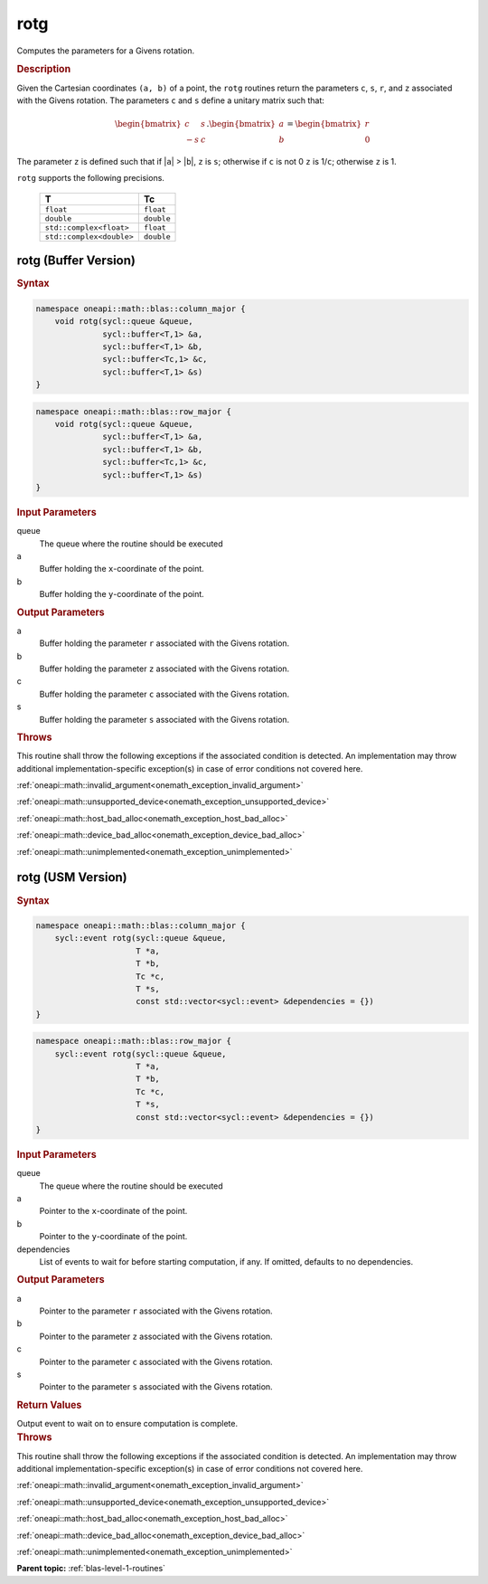 .. SPDX-FileCopyrightText: 2019-2020 Intel Corporation
..
.. SPDX-License-Identifier: CC-BY-4.0

.. _onemath_blas_rotg:

rotg
====

Computes the parameters for a Givens rotation.

.. _onemath_blas_rotg_description:

.. rubric:: Description

Given the Cartesian coordinates ``(a, b)`` of a point, the ``rotg``
routines return the parameters ``c``, ``s``, ``r``, and ``z``
associated with the Givens rotation. The parameters ``c`` and ``s``
define a unitary matrix such that:

.. math::
      
      \begin{bmatrix}c & s \\ -s & c\end{bmatrix}.
      \begin{bmatrix}a \\ b\end{bmatrix}
      =\begin{bmatrix}r \\ 0\end{bmatrix} 

The parameter ``z`` is defined such that if \|\ ``a``\ \| >
\|\ ``b``\ \|, ``z`` is ``s``; otherwise if ``c`` is not 0 ``z`` is
1/``c``; otherwise ``z`` is 1.

``rotg`` supports the following precisions.

   .. list-table:: 
      :header-rows: 1

      * -  T 
        -  Tc 
      * -  ``float`` 
        -  ``float`` 
      * -  ``double`` 
        -  ``double`` 
      * -  ``std::complex<float>`` 
        -  ``float`` 
      * -  ``std::complex<double>`` 
        -  ``double`` 

.. _onemath_blas_rotg_buffer:

rotg (Buffer Version)
---------------------

.. rubric:: Syntax

.. code-block:: cpp

   namespace oneapi::math::blas::column_major {
       void rotg(sycl::queue &queue,
                 sycl::buffer<T,1> &a,
                 sycl::buffer<T,1> &b,
                 sycl::buffer<Tc,1> &c,
                 sycl::buffer<T,1> &s)
   }
.. code-block:: cpp

   namespace oneapi::math::blas::row_major {
       void rotg(sycl::queue &queue,
                 sycl::buffer<T,1> &a,
                 sycl::buffer<T,1> &b,
                 sycl::buffer<Tc,1> &c,
                 sycl::buffer<T,1> &s)
   }

.. container:: section

   .. rubric:: Input Parameters

   queue
      The queue where the routine should be executed

   a
      Buffer holding the ``x``-coordinate of the point.

   b
      Buffer holding the ``y``-coordinate of the point.

.. container:: section

   .. rubric:: Output Parameters

   a
      Buffer holding the parameter ``r`` associated with the Givens
      rotation.

   b
      Buffer holding the parameter ``z`` associated with the Givens
      rotation.

   c
      Buffer holding the parameter ``c`` associated with the Givens
      rotation.

   s
      Buffer holding the parameter ``s`` associated with the Givens
      rotation.

.. container:: section

   .. rubric:: Throws

   This routine shall throw the following exceptions if the associated condition is detected. An implementation may throw additional implementation-specific exception(s) in case of error conditions not covered here.

   :ref:`oneapi::math::invalid_argument<onemath_exception_invalid_argument>`
       
   
   :ref:`oneapi::math::unsupported_device<onemath_exception_unsupported_device>`
       

   :ref:`oneapi::math::host_bad_alloc<onemath_exception_host_bad_alloc>`
       

   :ref:`oneapi::math::device_bad_alloc<onemath_exception_device_bad_alloc>`
       

   :ref:`oneapi::math::unimplemented<onemath_exception_unimplemented>`
      

.. _onemath_blas_rotg_usm:

rotg (USM Version)
------------------

.. rubric:: Syntax

.. code-block:: cpp

   namespace oneapi::math::blas::column_major {
       sycl::event rotg(sycl::queue &queue,
                        T *a,
                        T *b,
                        Tc *c,
                        T *s,
                        const std::vector<sycl::event> &dependencies = {})
   }
.. code-block:: cpp

   namespace oneapi::math::blas::row_major {
       sycl::event rotg(sycl::queue &queue,
                        T *a,
                        T *b,
                        Tc *c,
                        T *s,
                        const std::vector<sycl::event> &dependencies = {})
   }

.. container:: section

   .. rubric:: Input Parameters

   queue
      The queue where the routine should be executed

   a
      Pointer to the ``x``-coordinate of the point.

   b
      Pointer to the ``y``-coordinate of the point.

   dependencies
      List of events to wait for before starting computation, if any.
      If omitted, defaults to no dependencies.

.. container:: section

   .. rubric:: Output Parameters

   a
      Pointer to the parameter ``r`` associated with the Givens
      rotation.

   b
      Pointer to the parameter ``z`` associated with the Givens
      rotation.

   c
      Pointer to the parameter ``c`` associated with the Givens
      rotation.

   s
      Pointer to the parameter ``s`` associated with the Givens
      rotation.

.. container:: section

   .. rubric:: Return Values

   Output event to wait on to ensure computation is complete.

.. container:: section

   .. rubric:: Throws

   This routine shall throw the following exceptions if the associated condition is detected. An implementation may throw additional implementation-specific exception(s) in case of error conditions not covered here.

   :ref:`oneapi::math::invalid_argument<onemath_exception_invalid_argument>`
       
       
   
   :ref:`oneapi::math::unsupported_device<onemath_exception_unsupported_device>`
       

   :ref:`oneapi::math::host_bad_alloc<onemath_exception_host_bad_alloc>`
       

   :ref:`oneapi::math::device_bad_alloc<onemath_exception_device_bad_alloc>`
       

   :ref:`oneapi::math::unimplemented<onemath_exception_unimplemented>`
      

   **Parent topic:** :ref:`blas-level-1-routines`
